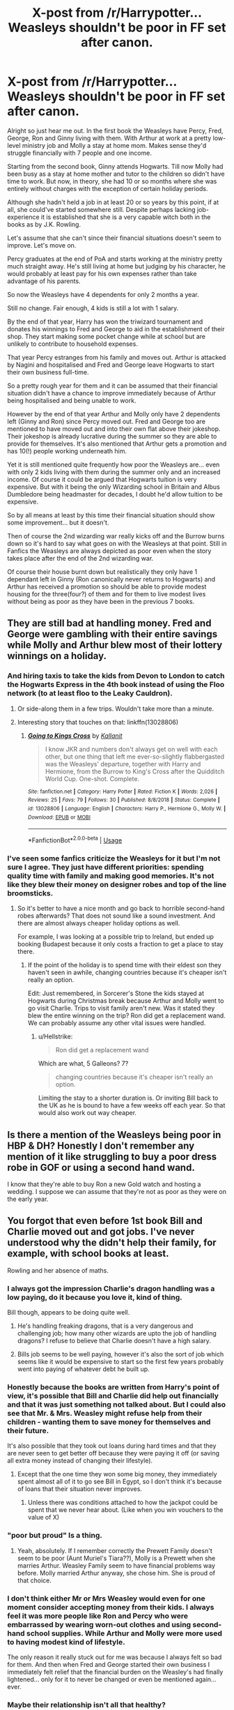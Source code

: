 #+TITLE: X-post from /r/Harrypotter... Weasleys shouldn't be poor in FF set after canon.

* X-post from /r/Harrypotter... Weasleys shouldn't be poor in FF set after canon.
:PROPERTIES:
:Author: Le_Fancy_Me
:Score: 48
:DateUnix: 1569652089.0
:DateShort: 2019-Sep-28
:END:
Alright so just hear me out. In the first book the Weasleys have Percy, Fred, George, Ron and Ginny living with them. With Arthur at work at a pretty low-level ministry job and Molly a stay at home mom. Makes sense they'd struggle financially with 7 people and one income.

Starting from the second book, Ginny attends Hogwarts. Till now Molly had been busy as a stay at home mother and tutor to the children so didn't have time to work. But now, in theory, she had 10 or so months where she was entirely without charges with the exception of certain holiday periods.

Although she hadn't held a job in at least 20 or so years by this point, if at all, she could've started somewhere still. Despite perhaps lacking job-experience it is established that she is a very capable witch both in the books as by J.K. Rowling.

Let's assume that she can't since their financial situations doesn't seem to improve. Let's move on.

Percy graduates at the end of PoA and starts working at the ministry pretty much straight away. He's still living at home but judging by his character, he would probably at least pay for his own expenses rather than take advantage of his parents.

So now the Weasleys have 4 dependents for only 2 months a year.

Still no change. Fair enough, 4 kids is still a lot with 1 salary.

By the end of that year, Harry has won the triwizard tournament and donates his winnings to Fred and George to aid in the establishment of their shop. They start making some pocket change while at school but are unlikely to contribute to household expenses.

That year Percy estranges from his family and moves out. Arthur is attacked by Nagini and hospitalised and Fred and George leave Hogwarts to start their own business full-time.

So a pretty rough year for them and it can be assumed that their financial situation didn't have a chance to improve immediately because of Arthur being hospitalised and being unable to work.

However by the end of that year Arthur and Molly only have 2 dependents left (Ginny and Ron) since Percy moved out. Fred and George too are mentioned to have moved out and into their own flat above their jokeshop. Their jokeshop is already lucrative during the summer so they are able to provide for themselves. It's also mentioned that Arthur gets a promotion and has 10(!) people working underneath him.

Yet it is still mentioned quite frequently how poor the Weasleys are... even with only 2 kids living with them during the summer only and an increased income. Of course it could be argued that Hogwarts tuition is very expensive. But with it being the only Wizarding school in Britain and Albus Dumbledore being headmaster for decades, I doubt he'd allow tuition to be expensive.

So by all means at least by this time their financial situation should show some improvement... but it doesn't.

Then of course the 2nd wizarding war really kicks off and the Burrow burns down so it's hard to say what goes on with the Weasleys at that point. Still in Fanfics the Weasleys are always depicted as poor even when the story takes place after the end of the 2nd wizarding war.

Of course their house burnt down but realistically they only have 1 dependant left in Ginny (Ron canonically never returns to Hogwarts) and Arthur has received a promotion so should be able to provide modest housing for the three(four?) of them and for them to live modest lives without being as poor as they have been in the previous 7 books.


** They are still bad at handling money. Fred and George were gambling with their entire savings while Molly and Arthur blew most of their lottery winnings on a holiday.
:PROPERTIES:
:Author: Hellstrike
:Score: 52
:DateUnix: 1569668677.0
:DateShort: 2019-Sep-28
:END:

*** And hiring taxis to take the kids from Devon to London to catch the Hogwarts Express in the 4th book instead of using the Floo network (to at least floo to the Leaky Cauldron).
:PROPERTIES:
:Author: rohan62442
:Score: 31
:DateUnix: 1569675170.0
:DateShort: 2019-Sep-28
:END:

**** Or side-along them in a few trips. Wouldn't take more than a minute.
:PROPERTIES:
:Author: Hellstrike
:Score: 16
:DateUnix: 1569675888.0
:DateShort: 2019-Sep-28
:END:


**** Interesting story that touches on that: linkffn(13028806)
:PROPERTIES:
:Author: YOB1997
:Score: 2
:DateUnix: 1569729234.0
:DateShort: 2019-Sep-29
:END:

***** [[https://www.fanfiction.net/s/13028806/1/][*/Going to Kings Cross/*]] by [[https://www.fanfiction.net/u/2932352/Kallanit][/Kallanit/]]

#+begin_quote
  I know JKR and numbers don't always get on well with each other, but one thing that left me ever-so-slightly flabbergasted was the Weasleys' departure, together with Harry and Hermione, from the Burrow to King's Cross after the Quidditch World Cup. One-shot. Complete.
#+end_quote

^{/Site/:} ^{fanfiction.net} ^{*|*} ^{/Category/:} ^{Harry} ^{Potter} ^{*|*} ^{/Rated/:} ^{Fiction} ^{K} ^{*|*} ^{/Words/:} ^{2,026} ^{*|*} ^{/Reviews/:} ^{25} ^{*|*} ^{/Favs/:} ^{79} ^{*|*} ^{/Follows/:} ^{30} ^{*|*} ^{/Published/:} ^{8/8/2018} ^{*|*} ^{/Status/:} ^{Complete} ^{*|*} ^{/id/:} ^{13028806} ^{*|*} ^{/Language/:} ^{English} ^{*|*} ^{/Characters/:} ^{Harry} ^{P.,} ^{Hermione} ^{G.,} ^{Molly} ^{W.} ^{*|*} ^{/Download/:} ^{[[http://www.ff2ebook.com/old/ffn-bot/index.php?id=13028806&source=ff&filetype=epub][EPUB]]} ^{or} ^{[[http://www.ff2ebook.com/old/ffn-bot/index.php?id=13028806&source=ff&filetype=mobi][MOBI]]}

--------------

*FanfictionBot*^{2.0.0-beta} | [[https://github.com/tusing/reddit-ffn-bot/wiki/Usage][Usage]]
:PROPERTIES:
:Author: FanfictionBot
:Score: 2
:DateUnix: 1569729245.0
:DateShort: 2019-Sep-29
:END:


*** I've seen some fanfics criticize the Weasleys for it but I'm not sure I agree. They just have different priorities: spending quality time with family and making good memories. It's not like they blew their money on designer robes and top of the line broomsticks.
:PROPERTIES:
:Author: rek-lama
:Score: 5
:DateUnix: 1569683512.0
:DateShort: 2019-Sep-28
:END:

**** So it's better to have a nice month and go back to horrible second-hand robes afterwards? That does not sound like a sound investment. And there are almost always cheaper holiday options as well.

For example, I was looking at a possible trip to Ireland, but ended up booking Budapest because it only costs a fraction to get a place to stay there.
:PROPERTIES:
:Author: Hellstrike
:Score: 7
:DateUnix: 1569686795.0
:DateShort: 2019-Sep-28
:END:

***** If the point of the holiday is to spend time with their eldest son they haven't seen in awhile, changing countries because it's cheaper isn't really an option.

Edit: Just remembered, in Sorcerer's Stone the kids stayed at Hogwarts during Christmas break because Arthur and Molly went to go visit Charlie. Trips to visit family aren't new. Was it stated they blew the entire winning on the trip? Ron did get a replacement wand. We can probably assume any other vital issues were handled.
:PROPERTIES:
:Author: streakermaximus
:Score: 10
:DateUnix: 1569696667.0
:DateShort: 2019-Sep-28
:END:

****** u/Hellstrike:
#+begin_quote
  Ron did get a replacement wand
#+end_quote

Which are what, 5 Galleons? 7?

#+begin_quote
  changing countries because it's cheaper isn't really an option.
#+end_quote

Limiting the stay to a shorter duration is. Or inviting Bill back to the UK as he is bound to have a few weeks off each year. So that would also work out way cheaper.
:PROPERTIES:
:Author: Hellstrike
:Score: 6
:DateUnix: 1569698975.0
:DateShort: 2019-Sep-28
:END:


** Is there a mention of the Weasleys being poor in HBP & DH? Honestly I don't remember any mention of it like struggling to buy a poor dress robe in GOF or using a second hand wand.

I know that they're able to buy Ron a new Gold watch and hosting a wedding. I suppose we can assume that they're not as poor as they were on the early year.
:PROPERTIES:
:Author: lastyearstudent12345
:Score: 17
:DateUnix: 1569675129.0
:DateShort: 2019-Sep-28
:END:


** You forgot that even before 1st book Bill and Charlie moved out and got jobs. I've never understood why the didn't help their family, for example, with school books at least.

Rowling and her absence of maths.
:PROPERTIES:
:Author: DrunkBystander
:Score: 42
:DateUnix: 1569653380.0
:DateShort: 2019-Sep-28
:END:

*** I always got the impression Charlie's dragon handling was a low paying, do it because you love it, kind of thing.

Bill though, appears to be doing quite well.
:PROPERTIES:
:Author: streakermaximus
:Score: 46
:DateUnix: 1569657747.0
:DateShort: 2019-Sep-28
:END:

**** He's handling freaking dragons, that is a very dangerous and challenging job; how many other wizards are upto the job of handling dragons? I refuse to believe that Charlie doesn't have a high salary.
:PROPERTIES:
:Author: Freenore
:Score: 5
:DateUnix: 1569739551.0
:DateShort: 2019-Sep-29
:END:


**** Bills job seems to be well paying, however it's also the sort of job which seems like it would be expensive to start so the first few years probably went into paying of whatever debt he built up.
:PROPERTIES:
:Author: Blaze_Vortex
:Score: 16
:DateUnix: 1569672780.0
:DateShort: 2019-Sep-28
:END:


*** Honestly because the books are written from Harry's point of view, it's possible that Bill and Charlie did help out financially and that it was just something not talked about. But I could also see that Mr. & Mrs. Weasley might refuse help from their children - wanting them to save money for themselves and their future.

It's also possible that they took out loans during hard times and that they are never seen to get better off because they were paying it off (or saving all extra money instead of changing their lifestyle).
:PROPERTIES:
:Author: RemeberThisPassword
:Score: 45
:DateUnix: 1569661380.0
:DateShort: 2019-Sep-28
:END:

**** Except that the one time they won some big money, they immediately spent almost all of it to go see Bill in Egypt, so I don't think it's because of loans that their situation never improves.
:PROPERTIES:
:Author: CK971
:Score: 21
:DateUnix: 1569674526.0
:DateShort: 2019-Sep-28
:END:

***** Unless there was conditions attached to how the jackpot could be spent that we never hear about. (Like when you win vouchers to the value of X)
:PROPERTIES:
:Author: 360Saturn
:Score: 1
:DateUnix: 1569724495.0
:DateShort: 2019-Sep-29
:END:


*** "poor but proud" Is a thing.
:PROPERTIES:
:Author: will1707
:Score: 6
:DateUnix: 1569688269.0
:DateShort: 2019-Sep-28
:END:

**** Yeah, absolutely. If I remember correctly the Prewett Family doesn't seem to be poor (Aunt Muriel's Tiara??), Molly is a Prewett when she marries Arthur. Weasley Family seem to have financial problems way before. Molly married Arthur anyway, she chose him. She is proud of that choice.
:PROPERTIES:
:Author: tsunallux
:Score: 3
:DateUnix: 1569694217.0
:DateShort: 2019-Sep-28
:END:


*** I don't think either Mr or Mrs Weasley would even for one moment consider accepting money from their kids. I always feel it was more people like Ron and Percy who were embarrassed by wearing worn-out clothes and using second-hand school supplies. While Arthur and Molly were more used to having modest kind of lifestyle.

The only reason it really stuck out for me was because I always felt so bad for them. And then when Fred and George started their own business I immediately felt relief that the financial burden on the Weasley's had finally lightened... only for it to never be changed or even be mentioned again... ever.
:PROPERTIES:
:Author: Le_Fancy_Me
:Score: 9
:DateUnix: 1569661807.0
:DateShort: 2019-Sep-28
:END:


*** Maybe their relationship isn't all that healthy?

You have a proud, opinionated, overbearing mother and adolescent/adult sons in a culture that seems pretty heavy on traditional gender roles. Molly probably did not approve of them leaving the country with their wacky jobs, either.

Seems like a recipe for some simmering conflict, which would make is super difficult for them to accept alms.
:PROPERTIES:
:Author: jazzjazzmine
:Score: 3
:DateUnix: 1569676408.0
:DateShort: 2019-Sep-28
:END:


** Didn't the burning of the Burrow happen only in the movies? What are you taking for canon here? The movies, the books, or a combination of both?
:PROPERTIES:
:Author: Alion1080
:Score: 12
:DateUnix: 1569695975.0
:DateShort: 2019-Sep-28
:END:


** There is no cost of tuition at Hogwarts, it's a state school
:PROPERTIES:
:Score: 14
:DateUnix: 1569662885.0
:DateShort: 2019-Sep-28
:END:

*** It is mentioned that Tom Riddle had to access an "orphan helping" vault in Gringotts to pay for his Hogwarts years. And when Harry says that he wouldn't be able to pay for Hogwarts Hagrid doesn't answer with. "Hogwarts does not cost you anything" instead he says that Harry has a lot of money from his parents. So I think it's obvious that Hogwarts attendance isn't free.
:PROPERTIES:
:Author: wghof
:Score: 7
:DateUnix: 1569680914.0
:DateShort: 2019-Sep-28
:END:

**** Jk Rowling has said publicly many times that Hogwarts is tuition-free. The orphan fund is for books and uniforms.

[[https://www.google.co.uk/amp/s/time.com/3963231/j-k-rowling-hogwarts-harry-potter/%3famp=true]]
:PROPERTIES:
:Score: 12
:DateUnix: 1569681542.0
:DateShort: 2019-Sep-28
:END:

***** Jk Rowling has also publicly mentioned that a few hundred years ago Hogwarts didn't have toilets and that the students pooped in the corridors and then vanished their poop...

But it doesn't really matter for this whole discussion if the Weasleys have to pay for school equipment or tuition fees anyway. Either way they have to pay for 7 kids going to Hogwarts.
:PROPERTIES:
:Author: wghof
:Score: 7
:DateUnix: 1569682085.0
:DateShort: 2019-Sep-28
:END:

****** Fair enough. But within the text it is quite clear that Hogwarts IS a state school ( the ministry is in charge overall thus it is not a private school) so the obvious follow on conclusion would be no tuition fees.
:PROPERTIES:
:Score: 7
:DateUnix: 1569682337.0
:DateShort: 2019-Sep-28
:END:


**** It's specifically mentioned that the fund is for schoolbooks and robes, not for tuition. If that is not evidence that tuition doesn't exist, what more is needed?
:PROPERTIES:
:Author: GMantis
:Score: 3
:DateUnix: 1569760285.0
:DateShort: 2019-Sep-29
:END:


** Yet another reason I think that the Weasleys just spend money as soon as it arrives on family gatherings and holidays, Quidditch matches and quite possibly concerts.

(Edited to remove something I remembered in canon that didn't happen at /all/ when I went and checked.)
:PROPERTIES:
:Author: SMTRodent
:Score: 9
:DateUnix: 1569673304.0
:DateShort: 2019-Sep-28
:END:

*** The scene where Harry saw the Weasley's Vault is on COS *before" they get the daily prophet prize, of course it's empty
:PROPERTIES:
:Author: lastyearstudent12345
:Score: 5
:DateUnix: 1569675721.0
:DateShort: 2019-Sep-28
:END:

**** I went digging because I remember this so vividly and read through the relevant section of POA and...

welp, editing my comment now. Memories are clearly fickle things, the scene I remember isn't in the book I thought. Instead, Ron's showing off his new wand. There's an entire bit I remember of the Weasleys staying at the Leaky Cauldron to keep an eye on Harry after he's fled the Dursleys that didn't happen at /all/. I remember it, but it's not actually there in the books.
:PROPERTIES:
:Author: SMTRodent
:Score: 3
:DateUnix: 1569676036.0
:DateShort: 2019-Sep-28
:END:


** Honestly after the war the weasleys should be coming into tons of money

all the weasleys enter high paying careers
:PROPERTIES:
:Author: CommanderL3
:Score: 5
:DateUnix: 1569662967.0
:DateShort: 2019-Sep-28
:END:


** Their house didn't burn down. Just another difference between the books and the films.
:PROPERTIES:
:Author: Herenes
:Score: 4
:DateUnix: 1569699558.0
:DateShort: 2019-Sep-28
:END:


** Never understood why Molly doesn't start working, but perhaps having pureblood witches work is just not something that is done in their culture. They shouldn't be as poor in the end as in the beginning (at least not some time after the war), but they'll never be wealthy compared to all the other pureblood families around, so I'd think even if they had significantly more money, people like Malfoy would still consider them poor.
:PROPERTIES:
:Author: Mikill1995
:Score: 6
:DateUnix: 1569653848.0
:DateShort: 2019-Sep-28
:END:

*** I think this might just be J.K. getting a little stuck in the roles she needed things to play. The Weasleys were always meant to be a poor but loving family that loved Harry unconditionally and adopted him as their own. Similarly I think J.K. always had plans of making Molly Weasley a dark horse of sorts. She liked the idea of having a powerful witch as a housewife. To show that being a housewife doesn't mean a woman doesn't have any skills or less potential and it doesn't have to be considered second rate compared to being a 'successful career woman'.

That though Molly was a powerful witch and an abundance of potential, she chose to be a full-time mother instead.

So as the plot continued and the circumstances changed for the Weasleys, they were still fulfilling their role as the 'underdogs' that they'd always been, and a good antithesis to the Malfoys and other deatheaters. Similarly with Molly Weasley she remained a warm, loving and innocent mom and primary mother-figure in Harry's life. She really wasn't supposed to have much other things going on.

The books are already pretty rich and detailed and this was either a conscious choice to 'declutter' the narrative of unnecessary and irrelevant information or just J.K. having an idea in her head and being oblivious to certain 'consequences' as she stuck to those pre-conceived ideas and setups.

It's just a minor thing that I noticed in quite an intricate and fleshed-out universe and narrative anyway. It's just that I was felt so bad for Mr and Mrs Weasley as well as Ron, since they seemed to struggle financially. So when Fred and George struck gold the first thing that I remember feeling is relief that the Weasleys would finally be able to move on from 20 or so years of being poor... Only for it to never be change or even be mentioned.
:PROPERTIES:
:Author: Le_Fancy_Me
:Score: 13
:DateUnix: 1569661453.0
:DateShort: 2019-Sep-28
:END:


** Now I just imagine that Molly is secretly a hard drug addict and that's where all the money is going & how she copes with having 7 kids including Fred and George (and apparently no friends, neighbors, or surviving family of her own besides a nasty old aunt).
:PROPERTIES:
:Author: 360Saturn
:Score: 1
:DateUnix: 1569724357.0
:DateShort: 2019-Sep-29
:END:
